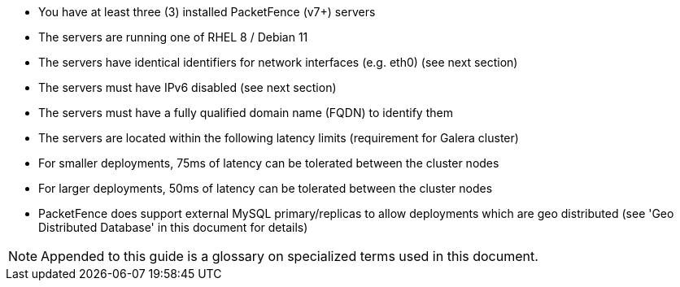 // to display images directly on GitHub
ifdef::env-github[]
:encoding: UTF-8
:lang: en
:doctype: book
:toc: left
:imagesdir: ../images
endif::[]

////

    This file is part of the PacketFence project.

    See PacketFence_Clustering_Guide.asciidoc
    for authors, copyright and license information.

////

* You have at least three (3) installed PacketFence (v7+) servers
* The servers are running one of RHEL 8 / Debian 11
* The servers have identical identifiers for network interfaces (e.g. eth0) (see next section)
* The servers must have IPv6 disabled (see next section)
* The servers must have a fully qualified domain name (FQDN) to identify them
* The servers are located within the following latency limits (requirement for Galera cluster)
 * For smaller deployments, 75ms of latency can be tolerated between the cluster nodes
 * For larger deployments, 50ms of latency can be tolerated between the cluster nodes
 * PacketFence does support external MySQL primary/replicas to allow deployments which are geo distributed (see 'Geo Distributed Database' in this document for details)

NOTE: Appended to this guide is a glossary on specialized terms used in this document.

